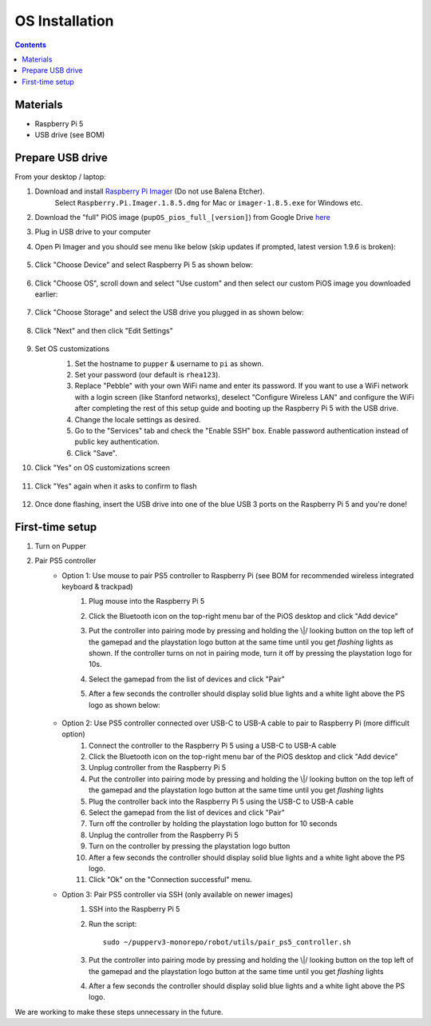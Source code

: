 =====================
OS Installation
=====================

.. contents:: :depth: 4

Materials
^^^^^^^^^

* Raspberry Pi 5
* USB drive (see BOM)

Prepare USB drive
^^^^^^^^^^^^^^^^^^^^^^^^^^^^^^^^^

From your desktop / laptop:

#. Download and install `Raspberry Pi Imager <https://github.com/raspberrypi/rpi-imager/releases/tag/v1.8.5>`__ (Do not use Balena Etcher).
    Select ``Raspberry.Pi.Imager.1.8.5.dmg`` for Mac or ``imager-1.8.5.exe`` for Windows etc.
#. Download the "full" PiOS image (``pupOS_pios_full_[version]``) from Google Drive `here <https://drive.google.com/drive/folders/1DHN-1TVXteCB5OA0ngWWJe6-_iPYVCHJ?usp=drive_link>`_
#. Plug in USB drive to your computer
#. Open Pi Imager and you should see menu like below (skip updates if prompted, latest version 1.9.6 is broken):

    .. image:: ../_static/software_installation/pi_imager.png
        :align: center
        :scale: 25%

#. Click "Choose Device" and select Raspberry Pi 5 as shown below:

    .. image:: ../_static/software_installation/pi_imager_device.png
        :align: center
        :scale: 25%

#. Click "Choose OS", scroll down and select "Use custom" and then select our custom PiOS image you downloaded earlier:

    .. image:: ../_static/software_installation/pi_imager_use_custom_image_screen.png
        :align: center
        :scale: 25%

#. Click "Choose Storage" and select the USB drive you plugged in as shown below:

    .. image:: ../_static/software_installation/pi_imager_choose_usb.png
        :align: center
        :scale: 25%

#. Click "Next" and then click "Edit Settings"

    .. image:: ../_static/software_installation/pi_imager_os_customization_screen.png
        :align: center
        :scale: 25%

#. Set OS customizations
    #. Set the hostname to ``pupper`` & username to ``pi`` as shown. 
    #. Set your password (our default is ``rhea123``). 
    #. Replace "Pebble" with your own WiFi name and enter its password. If you want to use a WiFi network with a login screen (like Stanford networks), deselect "Configure Wireless LAN" and configure the WiFi after completing the rest of this setup guide and booting up the Raspberry Pi 5 with the USB drive.
    #. Change the locale settings as desired. 
    #. Go to the "Services" tab and check the "Enable SSH" box. Enable password authentication instead of public key authentication.
    #. Click "Save".

    .. image:: ../_static/software_installation/pi_imager_os_customizations.png
        :align: center
        :scale: 25%

#. Click "Yes" on OS customizations screen

    .. image:: ../_static/software_installation/pi_imager_os_customization_screen.png
        :align: center
        :scale: 25%

#. Click "Yes" again when it asks to confirm to flash

    .. image:: ../_static/software_installation/pi_imager_conf.png
        :align: center
        :scale: 25%

#. Once done flashing, insert the USB drive into one of the blue USB 3 ports on the Raspberry Pi 5 and you're done!


First-time setup
^^^^^^^^^^^^^^^^^

#. Turn on Pupper
#. Pair PS5 controller
    - Option 1: Use mouse to pair PS5 controller to Raspberry Pi (see BOM for recommended wireless integrated keyboard & trackpad) 
        #. Plug mouse into the Raspberry Pi 5
        #. Click the Bluetooth icon on the top-right menu bar of the PiOS desktop and click "Add device"
        #.  Put the controller into pairing mode by pressing and holding the \\|/ looking button on the top left of the gamepad and the playstation logo button at the same time until you get *flashing* lights as shown.
            If the controller turns on not in pairing mode, turn it off by pressing the playstation logo for 10s.

            .. image:: ../_static/software_installation/pair_controller.png
                :align: center
                :scale: 50%

        #. Select the gamepad from the list of devices and click "Pair"
        #. After a few seconds the controller should display solid blue lights and a white light above the PS logo as shown below:

            .. image:: ../_static/operations/connected_ds.png
                :align: center
                :scale: 25%

    - Option 2: Use PS5 controller connected over USB-C to USB-A cable to pair to Raspberry Pi (more difficult option)
        #. Connect the controller to the Raspberry Pi 5 using a USB-C to USB-A cable
        #. Click the Bluetooth icon on the top-right menu bar of the PiOS desktop and click "Add device"
        #. Unplug controller from the Raspberry Pi 5
        #. Put the controller into pairing mode by pressing and holding the \\|/ looking button on the top left of the gamepad and the playstation logo button at the same time until you get *flashing* lights
        #. Plug the controller back into the Raspberry Pi 5 using the USB-C to USB-A cable
        #. Select the gamepad from the list of devices and click "Pair"
        #. Turn off the controller by holding the playstation logo button for 10 seconds
        #. Unplug the controller from the Raspberry Pi 5
        #. Turn on the controller by pressing the playstation logo button
        #. After a few seconds the controller should display solid blue lights and a white light above the PS logo.
        #. Click "Ok" on the "Connection successful" menu.

    - Option 3: Pair PS5 controller via SSH (only available on newer images)
        #. SSH into the Raspberry Pi 5
        #. Run the script::
        
            sudo ~/pupperv3-monorepo/robot/utils/pair_ps5_controller.sh

        #. Put the controller into pairing mode by pressing and holding the \\|/ looking button on the top left of the gamepad and the playstation logo button at the same time until you get *flashing* lights
        #. After a few seconds the controller should display solid blue lights and a white light above the PS logo.


We are working to make these steps unnecessary in the future.

